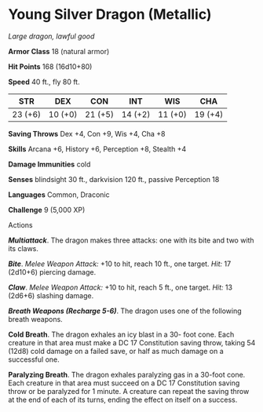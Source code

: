 * Young Silver Dragon (Metallic)
:PROPERTIES:
:CUSTOM_ID: young-silver-dragon-metallic
:END:
/Large dragon, lawful good/

*Armor Class* 18 (natural armor)

*Hit Points* 168 (16d10+80)

*Speed* 40 ft., fly 80 ft.

| STR     | DEX     | CON     | INT     | WIS     | CHA     |
|---------+---------+---------+---------+---------+---------|
| 23 (+6) | 10 (+0) | 21 (+5) | 14 (+2) | 11 (+0) | 19 (+4) |

*Saving Throws* Dex +4, Con +9, Wis +4, Cha +8

*Skills* Arcana +6, History +6, Perception +8, Stealth +4

*Damage Immunities* cold

*Senses* blindsight 30 ft., darkvision 120 ft., passive Perception 18

*Languages* Common, Draconic

*Challenge* 9 (5,000 XP)

****** Actions
:PROPERTIES:
:CUSTOM_ID: actions
:END:
*/Multiattack/*. The dragon makes three attacks: one with its bite and
two with its claws.

*/Bite/*. /Melee Weapon Attack:/ +10 to hit, reach 10 ft., one target.
/Hit:/ 17 (2d10+6) piercing damage.

*/Claw/*. /Melee Weapon Attack:/ +10 to hit, reach 5 ft., one target.
/Hit:/ 13 (2d6+6) slashing damage.

*/Breath Weapons (Recharge 5-6)/*. The dragon uses one of the following
breath weapons.

*Cold Breath*. The dragon exhales an icy blast in a 30- foot cone. Each
creature in that area must make a DC 17 Constitution saving throw,
taking 54 (12d8) cold damage on a failed save, or half as much damage on
a successful one.

*Paralyzing Breath*. The dragon exhales paralyzing gas in a 30-foot
cone. Each creature in that area must succeed on a DC 17 Constitution
saving throw or be paralyzed for 1 minute. A creature can repeat the
saving throw at the end of each of its turns, ending the effect on
itself on a success.
